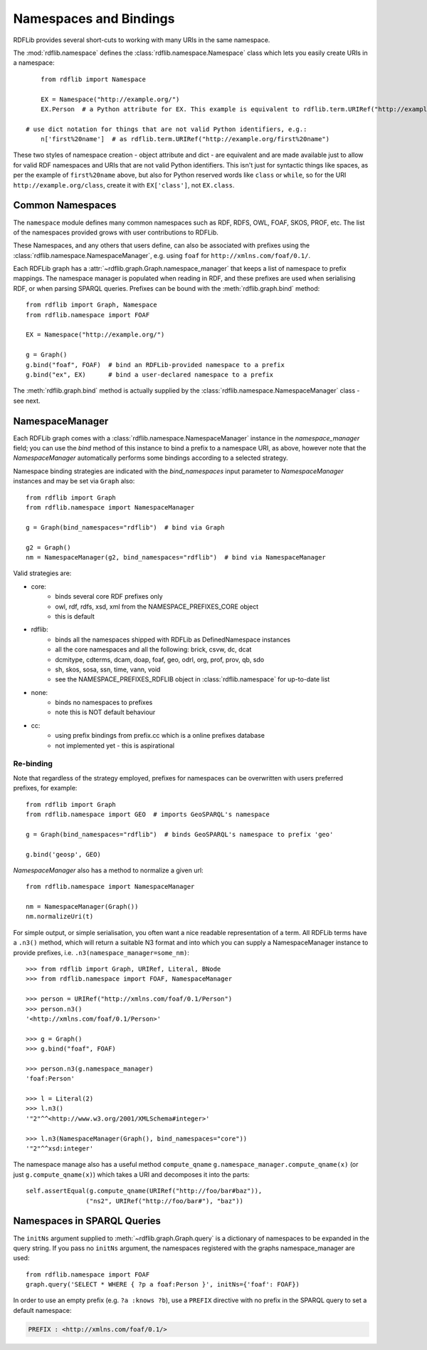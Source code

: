 .. _namespaces_and_bindings: Namespaces and Bindings

=======================
Namespaces and Bindings
=======================

RDFLib provides several short-cuts to working with many URIs in the same namespace. 

The :mod:`rdflib.namespace` defines the :class:`rdflib.namespace.Namespace` class which lets you easily create URIs in a namespace::

	from rdflib import Namespace

	EX = Namespace("http://example.org/")
	EX.Person  # a Python attribute for EX. This example is equivalent to rdflib.term.URIRef("http://example.org/Person")

    # use dict notation for things that are not valid Python identifiers, e.g.:
	n['first%20name']  # as rdflib.term.URIRef("http://example.org/first%20name")

These two styles of namespace creation - object attribute and dict - are equivalent and are made available just to allow for valid
RDF namespaces and URIs that are not valid Python identifiers. This isn't just for syntactic things like spaces, as per 
the example of ``first%20name`` above, but also for Python reserved words like ``class`` or ``while``, so for the URI 
``http://example.org/class``, create it with ``EX['class']``, not ``EX.class``.

Common Namespaces
-----------------

The ``namespace`` module defines many common namespaces such as RDF, RDFS, OWL, FOAF, SKOS, PROF, etc. The list of the 
namespaces provided grows with user contributions to RDFLib.

These Namespaces, and any others that users define, can also be associated with prefixes using the :class:`rdflib.namespace.NamespaceManager`, e.g. using ``foaf`` for ``http://xmlns.com/foaf/0.1/``.

Each RDFLib graph has a :attr:`~rdflib.graph.Graph.namespace_manager` that keeps a list of namespace to prefix mappings. The namespace manager is populated when reading in RDF, and these prefixes are used when serialising RDF, or when parsing SPARQL queries. Prefixes can be bound with the :meth:`rdflib.graph.bind` method::

    from rdflib import Graph, Namespace
    from rdflib.namespace import FOAF
    
    EX = Namespace("http://example.org/")
    
    g = Graph()
    g.bind("foaf", FOAF)  # bind an RDFLib-provided namespace to a prefix
    g.bind("ex", EX)      # bind a user-declared namespace to a prefix
    

The :meth:`rdflib.graph.bind` method is actually supplied by the :class:`rdflib.namespace.NamespaceManager` class - see next.

NamespaceManager
----------------

Each RDFLib graph comes with a :class:`rdflib.namespace.NamespaceManager` instance in the `namespace_manager` field; you can use the `bind` method of this instance to bind a prefix to a namespace URI,
as above, however note that the `NamespaceManager` automatically performs some bindings according to a selected strategy. 

Namespace binding strategies are indicated with the `bind_namespaces` input parameter to `NamespaceManager` instances 
and may be set via ``Graph`` also::

    from rdflib import Graph
    from rdflib.namespace import NamespaceManager
    
    g = Graph(bind_namespaces="rdflib")  # bind via Graph
    
    g2 = Graph()
    nm = NamespaceManager(g2, bind_namespaces="rdflib")  # bind via NamespaceManager


Valid strategies are:

* core:
    * binds several core RDF prefixes only
    * owl, rdf, rdfs, xsd, xml from the NAMESPACE_PREFIXES_CORE object
    * this is default
* rdflib:
    * binds all the namespaces shipped with RDFLib as DefinedNamespace instances
    * all the core namespaces and all the following: brick, csvw, dc, dcat
    * dcmitype, cdterms, dcam, doap, foaf, geo, odrl, org, prof, prov, qb, sdo
    * sh, skos, sosa, ssn, time, vann, void
    * see the NAMESPACE_PREFIXES_RDFLIB object in :class:`rdflib.namespace` for up-to-date list
* none:
    * binds no namespaces to prefixes
    * note this is NOT default behaviour
* cc:
    * using prefix bindings from prefix.cc which is a online prefixes database
    * not implemented yet - this is aspirational

Re-binding
^^^^^^^^^^

Note that regardless of the strategy employed, prefixes for namespaces can be overwritten with users preferred prefixes,
for example::

    from rdflib import Graph
    from rdflib.namespace import GEO  # imports GeoSPARQL's namespace
    
    g = Graph(bind_namespaces="rdflib")  # binds GeoSPARQL's namespace to prefix 'geo'
    
    g.bind('geosp', GEO) 
    
    

`NamespaceManager` also has a method to normalize a given url::

    from rdflib.namespace import NamespaceManager
    
    nm = NamespaceManager(Graph())
    nm.normalizeUri(t)


For simple output, or simple serialisation, you often want a nice
readable representation of a term.  All RDFLib terms have a
``.n3()`` method, which will return a suitable N3 format and into which you can supply a NamespaceManager instance
to provide prefixes, i.e. ``.n3(namespace_manager=some_nm)``::

   >>> from rdflib import Graph, URIRef, Literal, BNode
   >>> from rdflib.namespace import FOAF, NamespaceManager

   >>> person = URIRef("http://xmlns.com/foaf/0.1/Person")
   >>> person.n3()
   '<http://xmlns.com/foaf/0.1/Person>'

   >>> g = Graph()
   >>> g.bind("foaf", FOAF)

   >>> person.n3(g.namespace_manager)
   'foaf:Person'

   >>> l = Literal(2)
   >>> l.n3()
   '"2"^^<http://www.w3.org/2001/XMLSchema#integer>'
   
   >>> l.n3(NamespaceManager(Graph(), bind_namespaces="core"))
   '"2"^^xsd:integer'
   
The namespace manage also has a useful method ``compute_qname``
``g.namespace_manager.compute_qname(x)`` (or just ``g.compute_qname(x)``) which takes a URI and decomposes it into the parts::

    self.assertEqual(g.compute_qname(URIRef("http://foo/bar#baz")),
	            ("ns2", URIRef("http://foo/bar#"), "baz"))
   


Namespaces in SPARQL Queries
----------------------------

The ``initNs`` argument supplied to :meth:`~rdflib.graph.Graph.query` is a dictionary of namespaces to be expanded in the query string. 
If you pass no ``initNs`` argument, the namespaces registered with the graphs namespace_manager are used::

    from rdflib.namespace import FOAF
    graph.query('SELECT * WHERE { ?p a foaf:Person }', initNs={'foaf': FOAF})


In order to use an empty prefix (e.g. ``?a :knows ?b``), use a ``PREFIX`` directive with no prefix in the SPARQL query to set a default namespace:

.. code-block:: sparql

    PREFIX : <http://xmlns.com/foaf/0.1/>



